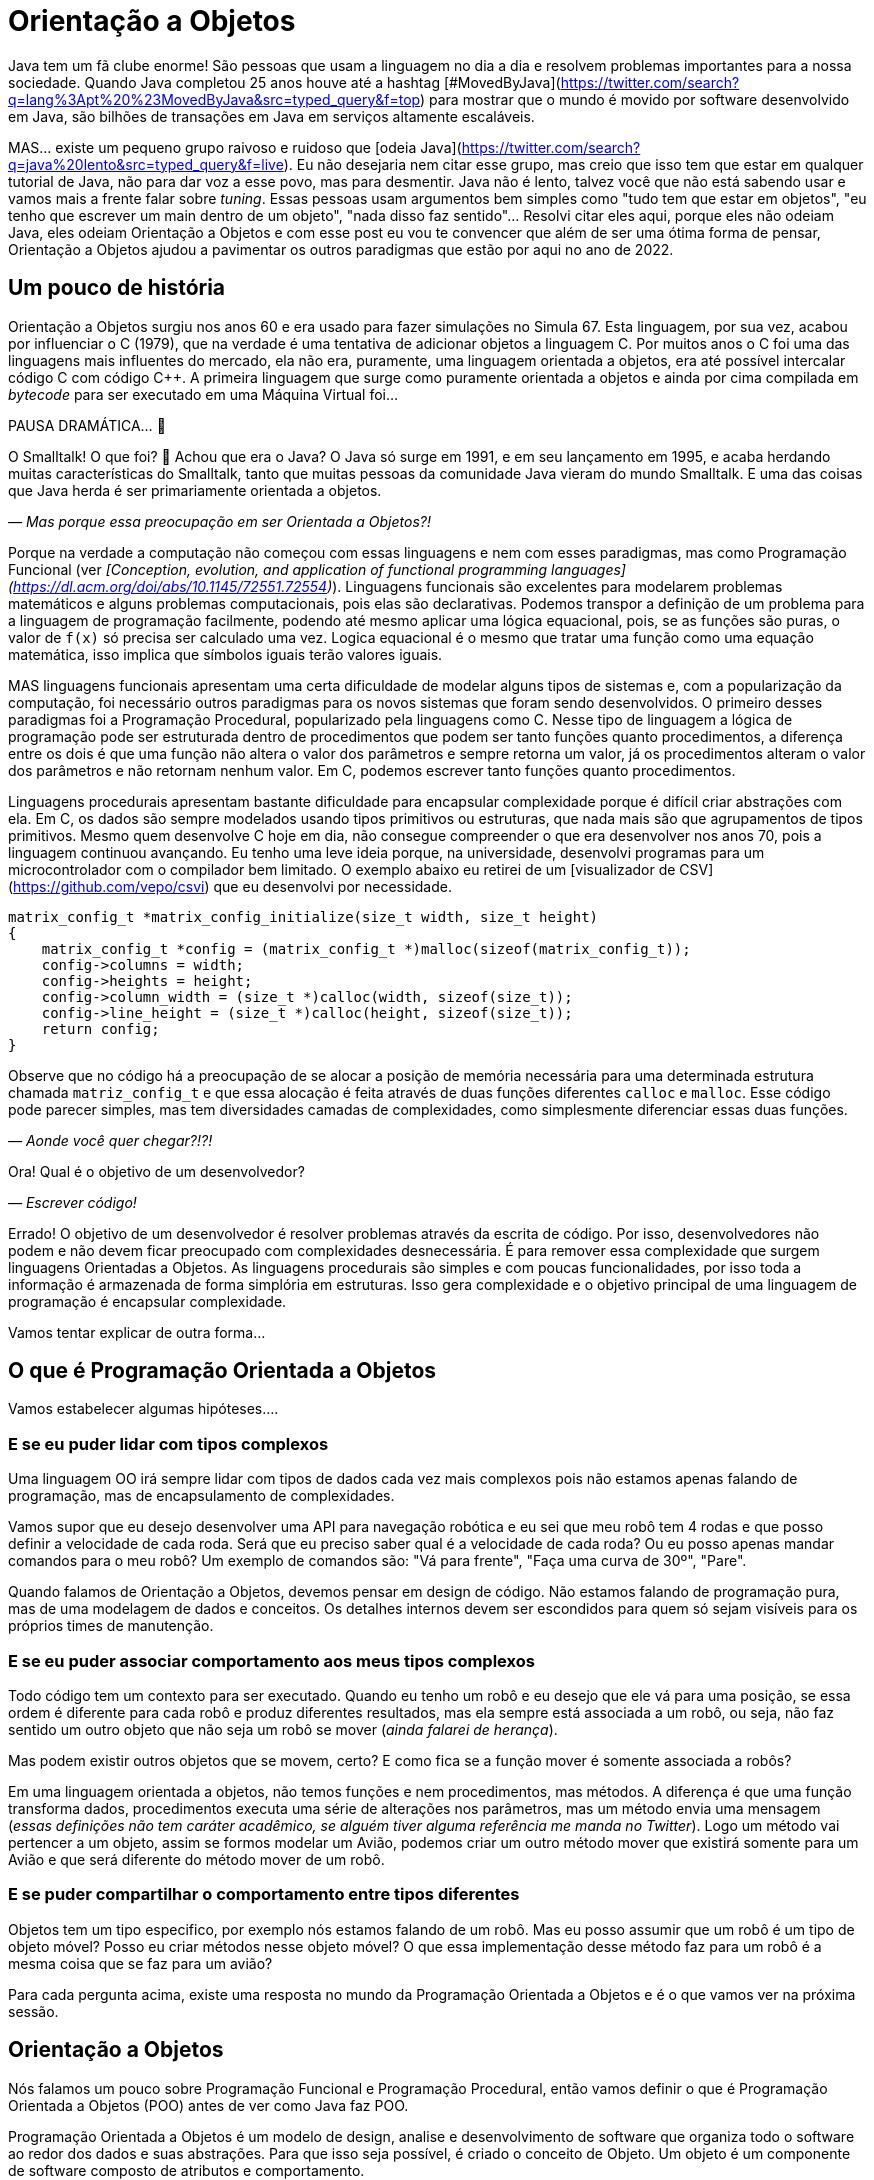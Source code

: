 :chapter: orientacao-objetos
= Orientação a Objetos
:page-partial:

Java tem um fã clube enorme! São pessoas que usam a linguagem no dia a dia e resolvem problemas importantes para a nossa sociedade. Quando Java completou 25 anos houve até a hashtag [#MovedByJava](https://twitter.com/search?q=lang%3Apt%20%23MovedByJava&src=typed_query&f=top) para mostrar que o mundo é movido por software desenvolvido em Java, são bilhões de transações em Java em serviços altamente escaláveis.

MAS... existe um pequeno grupo raivoso e ruidoso que [odeia Java](https://twitter.com/search?q=java%20lento&src=typed_query&f=live). Eu não desejaria nem citar esse grupo, mas creio que isso tem que estar em qualquer tutorial de Java, não para dar voz a esse povo, mas para desmentir. Java não é lento, talvez você que não está sabendo usar e vamos mais a frente falar sobre _tuning_. Essas pessoas usam argumentos bem simples como "tudo tem que estar em objetos", "eu tenho que escrever um main dentro de um objeto", "nada disso faz sentido"... Resolvi citar eles aqui, porque eles não odeiam Java, eles odeiam Orientação a Objetos e com esse post eu vou te convencer que além de ser uma ótima forma de pensar, Orientação a Objetos ajudou a pavimentar os outros paradigmas que estão por aqui no ano de 2022.

== Um pouco de história

Orientação a Objetos surgiu nos anos 60 e era usado para fazer simulações no Simula 67. Esta linguagem, por sua vez, acabou por influenciar o C++ (1979), que na verdade é uma tentativa de adicionar objetos a linguagem C. Por muitos anos o C++ foi uma das linguagens mais influentes do mercado, ela não era, puramente, uma linguagem orientada a objetos, era até possível intercalar código C com código C++. A primeira linguagem que surge como puramente orientada a objetos e ainda por cima compilada em _bytecode_ para ser executado em uma Máquina Virtual foi... 

PAUSA DRAMÁTICA... 🥶

O Smalltalk! O que foi? 🧐 Achou que era o Java? O Java só surge em 1991, e em seu lançamento em 1995, e acaba herdando muitas características do Smalltalk, tanto que muitas pessoas da comunidade Java vieram do mundo Smalltalk. E uma das coisas que Java herda é ser primariamente orientada a objetos. 

_— Mas porque essa preocupação em ser Orientada a Objetos?!_

Porque na verdade a computação não começou com essas linguagens e nem com esses paradigmas, mas como Programação Funcional (ver _[Conception, evolution, and application of functional programming languages](https://dl.acm.org/doi/abs/10.1145/72551.72554)_). Linguagens funcionais são excelentes para modelarem problemas matemáticos e alguns problemas computacionais, pois elas são declarativas. Podemos transpor a definição de um problema para a linguagem de programação facilmente, podendo até mesmo aplicar uma lógica equacional, pois, se as funções são puras, o valor de `f(x)` só precisa ser calculado uma vez. Logica equacional é o mesmo que tratar uma função como uma equação matemática, isso implica que símbolos iguais terão valores iguais. 

MAS linguagens funcionais apresentam uma certa dificuldade de modelar alguns tipos de sistemas e, com a popularização da computação, foi necessário outros paradigmas para os novos sistemas que foram sendo desenvolvidos. O primeiro desses paradigmas foi a Programação Procedural, popularizado pela linguagens como C. Nesse tipo de linguagem a lógica de programação pode ser estruturada dentro de procedimentos que podem ser tanto funções quanto procedimentos, a diferença entre os dois é que uma função não altera o valor dos parâmetros e sempre retorna um valor, já os procedimentos alteram o valor dos parâmetros e não retornam nenhum valor. Em C, podemos escrever tanto funções quanto procedimentos.

Linguagens procedurais apresentam bastante dificuldade para encapsular complexidade porque é difícil criar abstrações com ela. Em C, os dados são sempre modelados usando tipos primitivos ou estruturas, que nada mais são que agrupamentos de tipos primitivos. Mesmo quem desenvolve C hoje em dia, não consegue compreender o que era desenvolver nos anos 70, pois a linguagem continuou avançando. Eu tenho uma leve ideia porque, na universidade, desenvolvi programas para um microcontrolador com o compilador bem limitado. O exemplo abaixo eu retirei de um [visualizador de CSV](https://github.com/vepo/csvi) que eu desenvolvi por necessidade. 

[source,c]
----
matrix_config_t *matrix_config_initialize(size_t width, size_t height)
{
    matrix_config_t *config = (matrix_config_t *)malloc(sizeof(matrix_config_t));
    config->columns = width;
    config->heights = height;
    config->column_width = (size_t *)calloc(width, sizeof(size_t));
    config->line_height = (size_t *)calloc(height, sizeof(size_t));
    return config;
}
----

Observe que no código há a preocupação de se alocar a posição de memória necessária para uma determinada estrutura chamada `matriz_config_t` e que essa alocação é feita através de duas funções diferentes `calloc` e `malloc`. Esse código pode parecer simples, mas tem diversidades camadas de complexidades, como simplesmente diferenciar essas duas funções.

_— Aonde você quer chegar?!?!_


Ora! Qual é o objetivo de um desenvolvedor? 

_— Escrever código!_

Errado! O objetivo de um desenvolvedor é resolver problemas através da escrita de código. Por isso, desenvolvedores não podem e não devem ficar preocupado com complexidades desnecessária. É para remover essa complexidade que surgem linguagens Orientadas a Objetos. As linguagens procedurais são simples e com poucas funcionalidades, por isso toda a informação é armazenada de forma simplória em estruturas. Isso gera complexidade e o objetivo principal de uma linguagem de programação é encapsular complexidade.

Vamos tentar explicar de outra forma...

== O que é Programação Orientada a Objetos

Vamos estabelecer algumas hipóteses....

=== E se eu puder lidar com tipos complexos

Uma linguagem OO irá sempre lidar com tipos de dados cada vez mais complexos pois não estamos apenas falando de programação, mas de encapsulamento de complexidades.

Vamos supor que eu desejo desenvolver uma API para navegação robótica e eu sei que meu robô tem 4 rodas e que posso definir a velocidade de cada roda. Será que eu preciso saber qual é a velocidade de cada roda? Ou eu posso apenas mandar comandos para o meu robô? Um exemplo de comandos são: "Vá para frente", "Faça uma curva de 30º", "Pare".

Quando falamos de Orientação a Objetos, devemos pensar em design de código. Não estamos falando de programação pura, mas de uma modelagem de dados e conceitos. Os detalhes internos devem ser escondidos para quem só sejam visíveis para os próprios times de manutenção.

=== E se eu puder associar comportamento aos meus tipos complexos

Todo código tem um contexto para ser executado. Quando eu tenho um robô e eu desejo que ele vá para uma posição, se essa ordem é diferente para cada robô e produz diferentes resultados, mas ela sempre está associada a um robô, ou seja, não faz sentido um outro objeto que não seja um robô se mover (_ainda falarei de herança_). 

Mas podem existir outros objetos que se movem, certo? E como fica se a função mover é somente associada a robôs? 

Em uma linguagem orientada a objetos, não temos funções e nem procedimentos, mas métodos. A diferença é que uma função transforma dados, procedimentos executa uma série de alterações nos parâmetros, mas um método envia uma mensagem (_essas definições não tem caráter acadêmico, se alguém tiver alguma referência me manda no Twitter_). Logo um método vai pertencer a um objeto, assim se formos modelar um Avião, podemos criar um outro método mover que existirá somente para um Avião e que será diferente do método mover de um robô.

=== E se puder compartilhar o comportamento entre tipos diferentes

Objetos tem um tipo especifico, por exemplo nós estamos falando de um robô. Mas eu posso assumir que um robô é um tipo de objeto móvel? Posso eu criar métodos nesse objeto móvel? O que essa implementação desse método faz para um robô é a mesma coisa que se faz para um avião?

Para cada pergunta acima, existe uma resposta no mundo da Programação Orientada a Objetos e é o que vamos ver na próxima sessão.

== Orientação a Objetos

Nós falamos um pouco sobre Programação Funcional e Programação Procedural, então vamos definir o que é Programação Orientada a Objetos (POO) antes de ver como Java faz POO.

Programação Orientada a Objetos é um modelo de design, analise e desenvolvimento de software que organiza todo o software ao redor dos dados e suas abstrações. Para que isso seja possível, é criado o conceito de Objeto. Um objeto é um componente de software composto de atributos e comportamento.

Quando falamos de orientação a objeto, focamos na definição do que é um objeto e das operações que esse objeto pode realizar, ao contrário da lógica necessária para realizar a operação. Os principais benefícios da POO é a reutilização de código, escalabilidade e eficiência no desenvolvimento. Então podemos definir que POO vai ter alguns elementos.

=== Elementos

Abaixo vemos as descrições de cada elemento da POO, elas não se referem a linguagem Java, mas ao paradigma em si.

==== Classes

**Classes** são tipos de dados definidos pelo usuário que atuam como modelo para objetos, atributos e métodos.

==== Objetos

**Objetos** são instâncias de uma classe criada com dados específicos. 

==== Métodos

**Métodos** são funções definidas dentro de uma classe que descrevem o comportamento de um objeto. Cada método contido nas definições de classe começa com uma referência a um objeto de instância. Além disso, as sub-rotinas contidas em um objeto são chamadas de métodos de instância. Os programadores usam métodos para reutilização ou para manter a funcionalidade encapsulada dentro de um objeto por vez.

==== Atributos

**Atributos** são definidos no modelo de classe e representam o estado de um objeto. Os objetos terão dados armazenados no campo de atributos. Os atributos de classe pertencem à própria classe.

=== Princípios

Quando falamos em Orientação a Objetos, temos em mente alguns princípios.

==== Encapsulamento.

Encapsulamento significa que um objeto não é obrigado a expor a sua implementação e nem os seus atributos. Cabe ao design do objeto escolher como será feita essa exposição. Essa característica de ocultação de dados fornece maior segurança ao programa e evita corrupção de dados não intencional.

==== Abstração

Objetos criam abstrações que tornam possível controlar a complexidade. Ao se criar uma classe, o restante do sistema deverá interagir através da interface que ela propõe não tendo acesso a sua lógica interna.

==== Herança

As classes podem reutilizar o código de outras classes. Relacionamentos e subclasses entre objetos podem ser atribuídos, permitindo que os desenvolvedores reutilizem a lógica comum enquanto ainda mantêm uma hierarquia única. Essa propriedade da OOP força uma análise de dados mais completa, reduz o tempo de desenvolvimento e garante um maior nível de precisão.

==== Polimorfismo

Os objetos são projetados para compartilhar comportamentos e podem assumir mais de uma forma. O sistema poderá definir como vê um objeto e como interage por ele baseado na sua própria classe ou em alguma classe pai, reduzindo a complexidade ou a necessidade de duplicar código. Quando uma classe filha é criada, que estende a funcionalidade da classe pai, ambas podem ser tratada pelo mesmo código usando a classe pai como interface. O polimorfismo permite que diferentes tipos de objetos usem a mesma interface.

=== Como Java faz Programação Orientada a Objetos

Java é uma linguagem primariamente orientada a objetos, logo você deve primeiro entender o que é uma classe. Classe é o arquétipo de um objeto. Arquétipo, resumidamente, é o tipo comum de algo. Por exemplo, se eu falar que existe o tipo Gato, você vai imaginar o formato desse animal e algumas outras características, mas se eu falar que existe o Garfield você vai imaginar que ele é um Gato laranja, gordo e preguiçoso. O Garfield é um indivíduo do arquétipo Gato.

![Significado de Arquétipo da Wikipedia](/assets/images/java/arquetipo.png)

Vamos transpor isso pra Java? Podemos ter uma classe Gato, mas o objeto será um Garfield. Assim, podemos ter...

[source,java]
----
package org.animais.mamiferos;

import org.fisica.luz.Cor;
import org.animais.psique.Temperamento;

public class Gato {
    private float pesoEmKg;
    private final Cor cor;
    private Temperamento temperamento;
    public Gato(float pesoEmKg, Cor cor, Temperamento temperamento) {
        this.pesoEmKg = pesoEmKg;
        this.cor = cor;
        this.temperamento = temperamento;
    }

    // MÉTODOS
}
----

Isso significa que podemos modelar qualquer Gato por esse modelo, assim se quisermos ter um Garfield...


[source,java]
----
Gato garfield = new Gato(15.0, Cor.LARANJA, Temperamento.PREGUICOSO);
----

No primeiro trecho de código tempo a declaração da classe `Gato` no pacote `org.animais.mamiferos`. Isso significa que só pode existir um tipo de `Gato` nesse pacote, mas isso não implica que eu possa criar o tipo `Gato` para descrever, por exemplo, _instalações elétricas não-oficiais_, que obviamente não fazem parte do pacote `org.animais.mamiferos`, mas `org.humanos.civilizacoes.brasil.infraestrutura`. Classe é usada para definir o tipo do objeto, mas o pacote é o contexto na qual ele existe. Classe e Pacote tem uma relação umbilical, uma Classe sempre deve estar ligada a um Pacote.

A segunda coisa que vamos detalhar nesse trecho de código são os modificadores de acesso. Como disse uma linguagem orientada a objetos é usada para se encapsular detalhes, logo os modificadores de acesso servem para definir quem pode acessar o quê. Eles podem ser aplicados para Classes, Métodos e Campos e existem os seguintes modificadores de acesso.

| Tipo | token | Descrição |
|------|-------|-----------|
| Package Private | - | Define que o elemento será acessível dentro do pacote. Esse é o modificador padrão, isso significa que nesse caso pode ser omitido. |
| Privado | `private` | Define que o elemento só pode ser acessado dentro da própria classe. |
| Protegido | `protected` | Define que o elemento é acessível dentro do mesmo pacote ou através de herança. |
| Público | `public` | Define que o elemento é acessível em qualquer contexto. |
| Final | `final` | Se aplicada a classe, ela não poderá ser estendida. Se aplicada a um campo ele não poderá ter seu valor alterado. Se aplicado a um método, ele não poderá ser reimplementado em uma classe que herda ele. |
| Estático | `static` | Pode ser usado tanto em campos como em classes internas. Se usado no campo, ele vai ter apenas um valor e está associado a classe. Campos não estáticos são associados a objetos. Se aplicado a classes internas, ela não dependerá de um objeto. |

Ainda existem dois mais dois modificadores (`volatile` e `transiente`), mas eles não são importantes quando falamos de OO. `transiente` será importante quando falarmos de serialização e `volatile` quando falarmos de threads. Dos outros, podemos agrupar o `private`, `protected`, `public` e a ausência de um desses, pois eles são mutualmente excludentes.

O próximo ponto que podemos falar é sobre métodos. Em Java não é comum termos funções puras, nem linguagem está preparada para isso. Temos basicamente dois tipos de métodos. Os métodos de instância são aqueles que são associados a um objeto. E os métodos estáticos são aqueles associados a uma classe, sem depender de uma instância. Conseguimos criar métodos estáticos usando o modificador de acesso `static`. Quando um método não é estático, podemos usar `this` para se referir a instância com a qual o método é associado.

Métodos sempre tem parâmetros e valor de retorno (pode ser `void` que significa um vazio existencial, diferente do vazio de posição que é a palavra _empty_). Métodos de instância sempre vão te acesso a um objeto específico (usando o `this`), enquanto métodos estáticos não o são.

Vamos ver melhor como os métodos funcionam? E se nós criássemos 3 métodos na nossa classe gato. O primeiro seria um método para mesclar características de 2 gatos, o segundo seria o método `meow` e o terceiro o método de reprodução (`cruza`).

[source,java]
----
public class Gato {
    public static Gato mistura(Gato gatoA, Gato gatoB) {
        // Mágica acontece
        return gatoC;
    }

    // Campos, construtores, getters e setters

    public void meow() {
        System.out.println("Miau!");
    }

    public Gato cruza(Felino outro) {
        if ((!(outro instanceof Gato)) || sexo == outro.sexo) {
            throw new CruzamentoException("Não é possível gerar filhote!");
        }
        return mistura(this, outro);
    }
}
----

O método `meow` é o exemplo clássico que veremos em herança, ele não retorna nada, só executa uma ação. Aqui vamos focar nos métodos `cruza` e `mistura` (ok, focar na parte reprodutiva foi péssimo... mas estou falando de gatos!). `mistura` é um método que aleatoriamente vai gerar um novo gato baseado nas características de dois gatos. Nele podemos ver que o método recebe dois parâmetros e retorna um valor. No caso desse método, estamos retornando um novo objeto, mas nada impede de o retorno ser um dos parâmetros. Outra característica é que os parâmetros são uma passagem por referência e não por valor como vamos ver um pouco mais a frente. Sobre o método `cruza`, nele podemos acessar os campos do objeto local e campos da referência. Quero ressaltar o uso do `this` que é a forma de acessar a referência ao objeto pela qual o método é referenciado, o `this` não pode ser usado para métodos estáticos.

==== Como Java implementa Herança

Falamos sobre classes e alguns detalhes, mas agora precisamos falar de herança.

Temos 3 tipos de classe: a Classe, a Interface e a Classe Abstrata.

_— Peraê! Mas como uma classe pode ser também Interface e Classe Abstrata?!?!? Tem algum erro lógico nessa afirmação!_

Não! Segura essa informação que quando formos falar sobre Reflexão trataremos do conceito interno de Classe. Por enquanto aceite que existem três tipos de classe e um deles é classe. 🤷‍♂️

A Interface é quando tempos um contrato de como uma classe deve ser implementada. Ela vai definir a assinatura de alguns métodos. Por assinatura entenda que é a forma como a JVM usa para identificar um método, ela é composta pelo nome do método e a lista de parâmetros. O tipo de retorno não faz parte de uma assinatura e isso vai ser importante mais a frente. Uma interface também pode definir métodos `default` e métodos `static`. Uma interface normalmente é usada para definir um tipo, ou comportamento, comum dentro de um sistema. 

Uma classe abstrata é uma classe que não pode ser instanciada. Normalmente usamos quase abstrata quando desejamos compartilhar comportamento entre vários tipos. Em uma classe abstrata podemos definir variáveis e métodos, mas também podemos definir métodos abstratos (usando o modificador `abstract`). Ao se declara um método abstrato, estamos declarando apenas a assinatura, a implementação ficará a cargo de alguma classe que estende nossa classe abstrata.

E por fim uma classe é uma implementação pela qual podemos instanciar objetos. Classes podem ser estendidas também quando queremos modificar um comportamento específico. Por exemplo, e se quisermos modificar a forma como o Garfield mia?

[source,java]
----
Gato garfield = new Gato(15.0, Cor.LARANJA, Temperamento.PREGUICOSO) {
    public void meow() {
        System.out.println("Miaaaaaaau!");
    }
};
----

Quando adicionamos um bloco de código lodo após a instanciação da classe, estamos criando uma classe anônima. Esse comportamento será especifico dessa instância. Nós poderíamos evitar isso usando o modificador `final` no método ou na classe. Se usarmos no método, nenhuma subclasse poderá estender esse método, mas se usarmos na classe, ela não poderá ser estendida.

Quando falamos de herança normalmente usamos as palavras estende e implementa. Estende é quando temos uma classe abstrata sendo estendida, e isso é feito usando a palavra reservada `extends`. Já implementa é quando temos uma interface sendo implementada pela classe, a palavra reservada `implements`.

O Java tem algumas limitações em heranças. Uma classe SÓ pode estender uma classe, mas pode implementar quantas interfaces forem necessárias. MAS interfaces com mesma assinatura e tipo de retorno diferentes não são possíveis de serem implementas por uma mesma classe. No caso abaixo, temos que um `Gato` estende um `Felino` e implementa as interfaces `Miador` e `Ronronador`.

[source,java]
----
public class Gato extends Felino implements Miador, Ronronador {
    // Implementação
}
----

=== Conceitos da Orientação a Objetos

Agora vamos discutir alguns conceitos comuns da orientação a objetos que podem nos auxiliar no dia a dia.

==== Herança

Para entender herança, podemos pensar em herança genética. Todo objeto ele tem um arquétipo e ele vai possuir uma hierarquia de tipos. Um `Gato` é um `Felino` que é um `Animal`. Cada uma dessas classes podem ter comportamentos associados ou apenas assinaturas de métodos. Se voltarmos no post anterior, sobre a biblioteca `Collections`, vamos ver o mais comum tipo de herança.

![Pacote Java Collections](/assets/images/java/Collections.png)

Vamos ver o caso da `LinkedList` que estende uma `AbstractSequentialList` e implementa as interface `List`, `Deque`, `Cloneable` e `Serializable`.

`LinkedList` é uma classe, `AbstractSequentialList` é uma classe abstrata e `List` uma interface. `AbstractSequentialList` contém uma implementação de lista que por sua vêz estende uma `AbstractList`. Podemos dizer que `LinkedList` herda implementações de `AbstractSequentialList` e `AbstractList`. Assim como podemos dizer que `LinkedList` e `ArrayList` herdam implementações de `AbstractList` mesmo tendo comportamentos completamente diferentes. 

Da mesma forma `LinkedList` e `ArrayList` são tipos de `List`, enquanto apenas `LinkedList` é um tipo de `Deque`.

Quando temos uma classe que herda tipos de outras classe, podemos definir nossos objetos com o tipo que desejarmos. Eu recomendo sempre usar a interface que você deseja usar e não a implementação final. Quer um exemplo? Vamos imaginar que eu quero definir um método que fará uma busca especifica pelo Gato mais gordo. Ao invés de declarar que desejo receber uma `LinkedList`, posso declarar que desejo receber apenas uma `List`.

[source,java]
----
public class Gatos {
    public static Gato maisGordo(List<Gato> gatos) {
        // encontra o Garfield aqui que não tem erro.
    }
}
----

Uma dúvida clássica é se perguntar porque não devo usar o tipo mais específico. Nunca devemos usar as classes porque isso limita o uso do nosso código. Ao usar um `List`, eu posso aceitar qualquer implementação de `List`, mesmo implementações que eu não conheço. Essa preocupação será muito mais real quando estivermos falando de frameworks em que a geração de código ou classes do tipo proxy são comuns. 

==== Override

Chamamos de _Override_ a prática de sobrescrever implementações de métodos em classes filhos. Vamos voltar ao nosso exemplo de Gatos, e se existe uma raça especifica de gatos que não mia, são gatos mudos. Como esse característica é muito especifica mas ele definitivamente são gatos, podemos criar essa nova classe de gatos e sobrescrever o método.

[source,java]
----
public class GatoMudo extends Gato {

    @Override
    public void meow() {
        System.out.println("."); // . significa silêncio
    }

}
----

Se tivermos um objeto da classe `GatoMudo`, mesmo que ele esteja definido como `Gato`, será chamado o método da classe `GatoMudo`.

O uso da anotação `@Override` não é obrigatório, mas é altamente recomendável.  

==== Overload

Chamamos de _Overload_ quando criamos um novo método para um tipo diferente de parâmetros. Essa técnica é excelente quando queremos criar métodos semelhantes para tipos diferentes. Vamos supor que nosso método de `mistura` vai ser migrado para a classe abstrata de animais e que queremos criar esse método para alguns tipos de animais, não para todos, mas ele será diferente para alguns grupos (tem animal que se divide e não reproduz). Assim podemos criar um método mistura para os tipos `Mamifero`, `Ave`, `Reptil` e `Peixe`, cada método terá uma implementação completamente diferente.

[source,java]
----
public class Gato {
    public static Mamifero mistura(Mamifero mamiferoA, Mamifero mamiferoB) {
        // Mágica acontece
        return mamiferoC;
    }

    public static Ave mistura(Ave aveA, Ave aveB) {
        // Mágica acontece
        return aveC;
    }

    public static Reptil mistura(Reptil reptilA, Reptil reptilB) {
        // Mágica acontece
        return reptilC;
    }

    public static Peixe mistura(Peixe peixeA, Peixe peixeB) {
        // Mágica acontece
        return peixeC;
    }
}
----

Nós fizemos _overload_ de um método estático, mas poderíamos ter feito de um método de instância.

==== HashCode, Equals e ToString

Uma outra reclamação constante de quem não gosta de Java é a necessidade de se implementar esses três métodos que as vezes parecem inúteis.

Primeiro devemos esclarecer que `hashCode`, `equals` e `toString` são métodos extremamente úteis e usados constantemente pela JVM. É sempre recomendável a leitura da documentação da classe [Object](https://docs.oracle.com/en/java/javase/18/docs/api/java.base/java/lang/Object.html) sobre esses três métodos.

`hashCode` é um método usado para o calculo do _Hash_ do objeto. O hash é um valor inteiro que será usado para identificar cada objeto. Dois objetos iguais devem ter o mesmo hash, mas dois objetos com o mesmo hash não são iguais. Toda e qualquer classe usando o nome Hash usar esse método, assim se você tem um `HashMap` ou um `HashSet`, você tem o uso do método.

`equals` é um método usado para se verificar um objeto é igual a outro. Ele é usado por várias algoritmos da JVM, as vezes associado com o hash ou sem associação. Quando temos um `HashMap` os dois métodos são usados. O `equals` é usando quando temos o que chamamos de **Colisão de Hash**, dois objetos diferentes que tem o mesmo hash.

`toString` é usado para se criar um valor String para a classe. Sempre implemente o toString para melhorar o rastreamento de erros em logs de execução.

=== Passagem por valor e Passagem por referência

Quando estudamos linguagem como C, estudar o tipo de passagem como argumento de uma função é muito importante, porque é possível controlar o que queremos fazer ao se escolher o tipo de parâmetro. Já em Java não nos preocupamos muito, mas em ambas a linguagem temos a possibilidade de se passar um argumento como valor ou como referência. Vamos primeiro definir para depois mostrar como pode ser feito?

Falamos de **Passagem por valor** de um argumento para uma função quando ao se alterar o valor desse argumento dentro de um função, essa alteração não é refletida fora da função. Já quando falamos de **Passagem por referência** de um argumento, ao se alterar o valor desse argumento dentro da função ele é refletido fora da função. Fácil de entender? Não?!?!

Em C, isso é meio óbvio porque podemos passar o valor ou a referência. Vou tentar mostrar aqui:

[source,c]
----
#include <stdio.h>

int incrementaValor(int valor) {
    return valor + 1;
}

int incrementaReferencia(int * valor) {
    (*valor)++
    return *valor;
}

int main() {
    int contador = 0;
    printf("Valor: %d\n", incrementaValor(contador));  // Imprime "Valor: 1"
    printf("Valor: %d\n", incrementaValor(contador));  // Imprime "Valor: 1"

    printf("Valor: %d\n", incrementaReferencia(&contador));  // Imprime "Valor: 1"
    printf("Valor: %d\n", incrementaReferencia(&contador));  // Imprime "Valor: 2"
    return 0;
}
----

O que acontece quando eu chamo a função `incrementaValor` é que uma cópia do contador é enviado para a função, mas quando chamo `incrementaReferencia` o próprio contador é enviado para a função.

Em Java só temos passagem por valor quando usamos tipos primitivos (`byte`, `short`, `int`, `long`, `float`, `double` ou `char`). Quando definimos um objeto, sempre estamos passando a referência do mesmo para funções. Por isso é muito importante entender o que é e como garantir imutabilidade. Quando formos falar de memória, vou explicar o que é o conceito de memória e como isso funciona na prática, mas, resumidamente, tipos primitivos são armazenados na stack do programa enquanto todas as classes são armazenados na memoria heap do programa. Ao se criar um objeto, um ponteiro na stack é criado para um novo espaço de memoria alocado na Heap. _Calma, você não tem obrigação de entender isso facilmente_!!!

=== Imutabilidade e Mutabilidade

Chamamos de mutabilidade a capacidade de um objeto ter seu estado interno alterado. Em orientação a objetos mutabilidade é um requisito desejado para quase todas as classes, por isso que só recentemente o Java incorporou o conceito de imutabilidade a linguagem através dos Records. Antes dos Records era comum se usar POJOs em que existia para cada campo um respectivo `get` e um `set`.

> **POJO**
>
> POJO é um acrônimo para _Plain Old Java Object_, que significa velho e simples objeto Java. É um termo usado para referenciar um padrão de classes Java que não dependem da herança de interfaces ou classes de frameworks externos.

Records é o tipo que adiciona o conceito de imutabilidade ao código Java. Abaixo vou definir a classe **Usuario** três vezes. Na primeira vez ela é mutável, na segunda imutável usando POJO e na terceira usando record.

[source,java]
----
public class Usuario {
    private int id;
    private String username;
    private String email;

    public Usuario(int id, String username, String email) {
        this.id = id;
        this.username = username;
        this.email = email;
    }

    public int getId() {
        return id;
    }

    public void setId(int id) {
        this.id = id;
    }

    public String getUsername() {
        return username;
    }

    public void setUsername(String username) {
        this.username = username;
    }

    public String getEmail() {
        return email;
    }

    public void setEmail(String email) {
        this.email = email;
    }

    // Implementa hashCode, equals e toString
}
----

Para implementar um campo imutável, devemos usar o modificador de acesso `final`. Um campo final terá seu valor definido no construtor e não poderá ser alterado em todo ciclo de vida do objeto.

[source,java]
----
public class Usuario {
    private final int id;
    private final String username;
    private final String email;

    public Usuario(int id, String username, String email) {
        this.id = id;
        this.username = username;
        this.email = email;
    }

    public int getId() {
        return id;
    }

    public String getUsername() {
        return username;
    }

    public String getEmail() {
        return email;
    }

    // Implementa hashCode, equals e toString
}
----

Ao usar records, é como se todos os campos já fossem definidos como final, mas a grande vantagem se dá que não precisamos implementar os métodos `hashCode`, `equals` e `toString`.

[source,java]
----
public record Usuario(int id, String username, String email) {}
----

== Conclusão

Orientação a Objeto é uma ótima técnica para fazer design de código. Ela é melhor utilizada quando tempos que modelar problemas do mundo real, mas haverá dificuldade se o modelo for mais próximo de um modelo matemático.

O principal ganho com a modelagem a Orientação a Objetos é a capacidade de se encapsular complexidades.